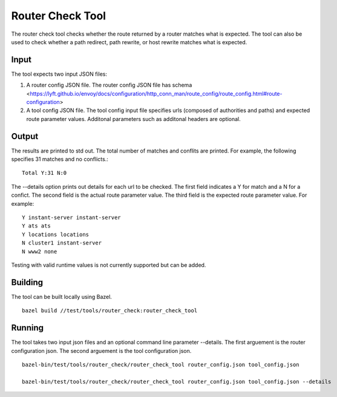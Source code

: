 .. _install_tools

Router Check Tool
=================

The router check tool checks whether the route returned by a router matches what is expected.
The tool can also be used to check whether a path redirect, path rewrite, or host rewrite
matches what is expected.

Input
-----

The tool expects two input JSON files:

1. A router config JSON file. The router config JSON file has schema
   <https://lyft.github.io/envoy/docs/configuration/http_conn_man/route_config/route_config.html#route-configuration>

2. A tool config JSON file. The tool config input file specifies urls (composed of authorities and paths)
   and expected route parameter values. Additonal parameters such as additonal headers are optional.

Output
------

The results are printed to std out. The total number of matches and conflits are printed. For example, the
following specifies 31 matches and no conflicts.::

  Total Y:31 N:0

The --details option prints out details for each url to be checked. The first field indicates
a Y for match and a N for a confict. The second field is the actual route parameter value.
The third field is the expected route parameter value. For example: ::

  Y instant-server instant-server
  Y ats ats
  Y locations locations
  N cluster1 instant-server
  N www2 none

Testing with valid runtime values is not currently supported but can be added.

Building
--------

The tool can be built locally using Bazel. ::

  bazel build //test/tools/router_check:router_check_tool

Running
-------
The tool takes two input json files and an optional command line parameter --details.
The first arguement is the router configuration json. The second arguement is the
tool configuration json. ::

  bazel-bin/test/tools/router_check/router_check_tool router_config.json tool_config.json

  bazel-bin/test/tools/router_check/router_check_tool router_config.json tool_config.json --details
